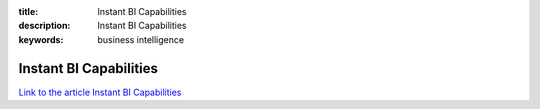 :title: Instant BI Capabilities
:description: Instant BI Capabilities
:keywords: business intelligence


Instant BI Capabilities
========================

`Link to the article Instant BI Capabilities <http://documents.firejack.net/s/FJK_Documentation/m/17047/l/173470-instant-bi-capabilities/>`_